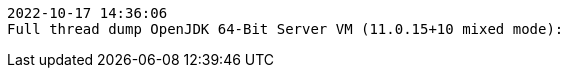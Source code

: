 [source,options="nowrap"]
----
2022-10-17 14:36:06
Full thread dump OpenJDK 64-Bit Server VM (11.0.15+10 mixed mode):


----